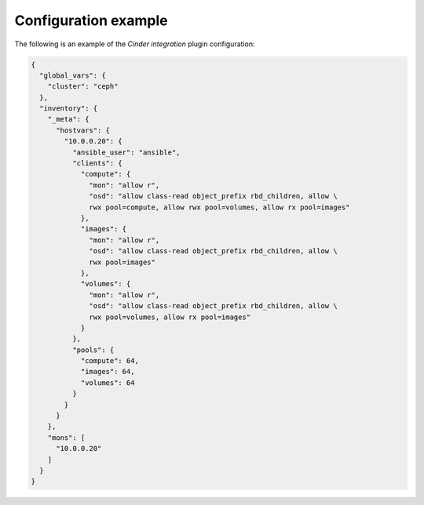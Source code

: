.. _plugin_cinder_integration_example_config:

=====================
Configuration example
=====================

The following is an example of the *Cinder integration* plugin configuration:

.. code-block:: json

   {
     "global_vars": {
       "cluster": "ceph"
     },
     "inventory": {
       "_meta": {
         "hostvars": {
           "10.0.0.20": {
             "ansible_user": "ansible",
             "clients": {
               "compute": {
                 "mon": "allow r",
                 "osd": "allow class-read object_prefix rbd_children, allow \
                 rwx pool=compute, allow rwx pool=volumes, allow rx pool=images"
               },
               "images": {
                 "mon": "allow r",
                 "osd": "allow class-read object_prefix rbd_children, allow \
                 rwx pool=images"
               },
               "volumes": {
                 "mon": "allow r",
                 "osd": "allow class-read object_prefix rbd_children, allow \
                 rwx pool=volumes, allow rx pool=images"
               }
             },
             "pools": {
               "compute": 64,
               "images": 64,
               "volumes": 64
             }
           }
         }
       },
       "mons": [
         "10.0.0.20"
       ]
     }
   }
